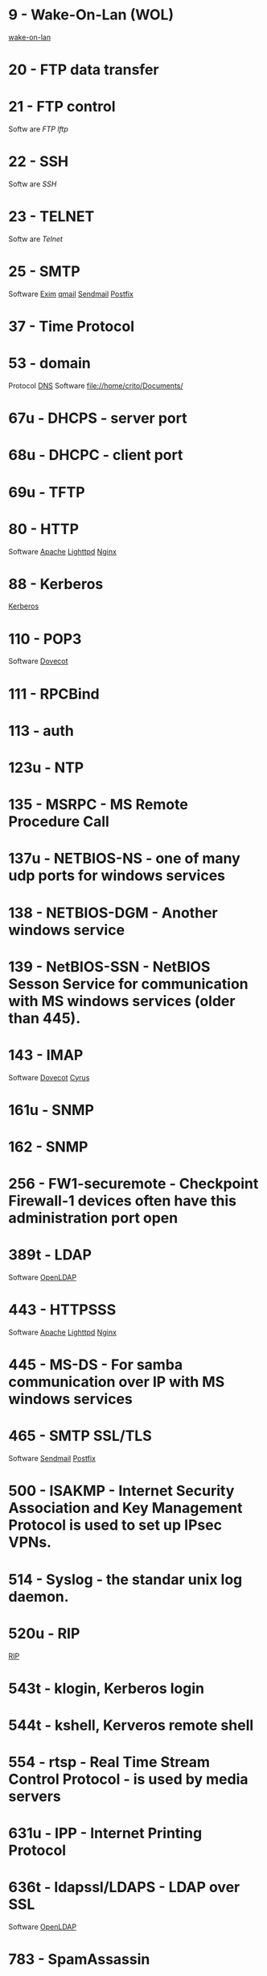 * 9     - Wake-On-Lan (WOL)
[[file://home/crito/org/tech/linux_concepts/wake_on_lan.org][wake-on-lan]]
* 20    - FTP data transfer
* 21    - FTP control  
Softw  are
[[fil  e://home/crito/org/tech/cmds/ftp.org][FTP]]
[[fil  e://home/crito/org/tech/cmds/lftp.org][lftp]]   
* 22    - SSH
Softw  are
[[fil  e://home/crito/org/tech/cmds/ssh.org][SSH]]  
* 23    - TELNET
Softw  are
[[fil  e://home/crito/org/tech/cmds/telnet.org][Telnet]]  
* 25    - SMTP
Software
[[file://home/crito/org/tech/mail/exim.org][Exim]]
[[file://home/crito/org/tech/mail/qmail.org][qmail]]
[[file://home/crito/org/tech/mail/sendmail.org][Sendmail]]
[[file://home/crito/org/tech/mail/postfix.org][Postfix]]

* 37    - Time Protocol
* 53    - domain
Protocol
[[file://home/crio/org/tech/services/dns.org][DNS]]
Software
file://home/crito/Documents/

* 67u   - DHCPS - server port
* 68u   - DHCPC - client port
* 69u   - TFTP
* 80    - HTTP
Software
[[file://home/crito/org/tech/web/web_service/apache.org][Apache]]
[[file://home/crito/org/tech/web/web_service/lighttpd.org][Lighttpd]]
[[file://home/crito/org/tech/web/web_service/nginx.org][Nginx]]

* 88    - Kerberos
[[file://home/crito/org/tech/services/kerberos.org][Kerberos]]

* 110   - POP3
Software
[[file://home/crito/org/tech/mail/dovecot.org][Dovecot]]

* 111   - RPCBind
* 113   - auth
* 123u  - NTP
* 135   - MSRPC - MS Remote Procedure Call
* 137u  - NETBIOS-NS - one of many udp ports for windows services
* 138   - NETBIOS-DGM - Another windows service
* 139   - NetBIOS-SSN - NetBIOS Sesson Service for communication with MS windows services (older than 445).
* 143   - IMAP
Software
[[file://home/crito/org/tech/mail/dovecot.org][Dovecot]]
[[file://home/crito/org/tech/mail/cyrus.org][Cyrus]]

* 161u  - SNMP
* 162   - SNMP
* 256   - FW1-securemote - Checkpoint Firewall-1 devices often have this administration port open
* 389t  - LDAP
Software
[[file://home/crito/org/tech/cmds/openldap.org][OpenLDAP]]

* 443   - HTTPSSS
Software
[[file://home/crito/org/tech/web/web_service/apache.org][Apache]]
[[file://home/crito/org/tech/web/web_service/lighttpd.org][Lighttpd]]
[[file://home/crito/org/tech/web/web_service/nginx.org][Nginx]]

* 445   - MS-DS - For samba communication over IP with MS windows services
* 465   - SMTP SSL/TLS
Software
[[file://home/crito/org/tech/mail/sendmail.org][Sendmail]]
[[file://home/crito/org/tech/mail/postfix.org][Postfix]]

* 500   - ISAKMP - Internet Security Association and Key Management Protocol is used to set up IPsec VPNs.
* 514   - Syslog - the standar unix log daemon.
* 520u  - RIP
[[file://home/crito/org/tech/networking/networking_protocols/rip.org][RIP]]

* 543t  - klogin, Kerberos login
* 544t  - kshell, Kerveros remote shell
* 554   - rtsp - Real Time Stream Control Protocol - is used by media servers
* 631u  - IPP - Internet Printing Protocol
* 636t  - ldapssl/LDAPS - LDAP over SSL
Software
[[file://home/crito/org/tech/cmds/openldap.org][OpenLDAP]]

* 783   - SpamAssassin
Software
[[file://home/crito/org/tech/mail/spam_assassin.org][Spam Assassin]]

* 860t  - iSCSI protocol 
* 993   - IMAPS - IMAP over SSL
Software
[[file://home/crito/org/tech/mail/dovecot.org][Dovecot]]
[[file://home/crito/org/tech/mail/cyrus.org][Cyrus]]

* 995   - POP3S - POP3 with SSL
Software
[[file://home/crito/org/tech/mail/dovecot.org][Dovecot]]

* 1433t - MS-SQL - default port for MSSQL
* 1434  - MS-SQL-DS - MS SQL Server
* 1521  - Oracle Database
This is the Oracle Listener port, can be either udp or tcp (usually tcp)
* 1723  - pptp - Point-to-Point Tunneling Protocol - often used to implement vpn solutions on windows
* 1900u - UPNP - MS Service Discovery Protocol, Universal Plug-n-Play
* 2049  - NFSv4
* 2079t - CalDAV and CardDAV 
* 2080t - CalDAV and CardDAV 
* 2082  - cPanel
SoftwarE
[[file://home/crito/org/tech/linux_concepts/cpanel.org][cPanel]]

* 2083  - cPanel SSL
Software
[[file://home/crito/org/tech/linux_concepts/cpanel.org][cPanel]]

* 2086  - WHM
Software
[[file://home/crito/org/tech/linux_concepts/cpanel.org][cPanel]]

* 2087  - WHM SSL
Software
[[file://home/crito/org/tech/linux_concepts/cpanel.org][cPanel]]

* 2089  - cPanel Licensing
Software
[[file://home/crito/org/tech/linux_concepts/cpanel.org][cPanel]]

* 2136  - slapd
HomePage: http://www.openldap.org/
* 2368  - Ghost Blogging Platform
Github: https://github.com/JohnONolan/Ghost-UI
* 2379  - etcd
* 2380  - etcd
* 2601  - zebra/quagga routing suite
* 3128  - Squid Proxy server
* 3260  - iSCSI protocol
* 3306  - MySQL
Software
[[file://home/crito/org/tech/database/mysql.org][MySQL]]
[[file://home/crito/org/tech/database/mysql.org][MariaDB]]

* 3389  - ms-term-server - MS termial services allow users to access applications and data on a remote box.
* 5099  - Ansible Accelerated mode
* 5224  - Plesk-license-update
Software
[[file://home/crito/org/tech/linux_concepts/plesk.org][Plesk]]

* 5228  - Google Services
Found that chromium was connecting to this port. After futher investigation it appears to be how google services connect and update.
* 5432  - PostgreSQL
Software
[[file:~/org/tech/database/postgres.org][PostgeSQL]]

* 5900  - VNC
* 6379  - Redis
* 6697  - irc
Wiki: https://en.wikipedia.org/wiki/Internet_Relay_Chat
* 8080  - HTTP-Proxy - commonly used for http proxies or alternative for normal http server.
* 8140  - Puppet Master
* 8443  - Plesk-https
Software
[[file://home/crito/org/tech/linux_concepts/plesk.org][Plesk]]

* 8834  - Nessus Vulnerability Scanner
HomePage: https://www.tenable.com/products/nessus/nessus-professional
* 8880  - Plesk-http
Software
[[file://home/crito/org/tech/linux_concepts/plesk.org][Plesk]]

* 9090  - RHEL Cockpit
* 16379  - Redis Cluster
Software
[[file://home/crito/org/tech/database/redis.org][Redis]]

* 27015 - Valve Source Engine
- streaming/gaming
- half-life, counter strike

